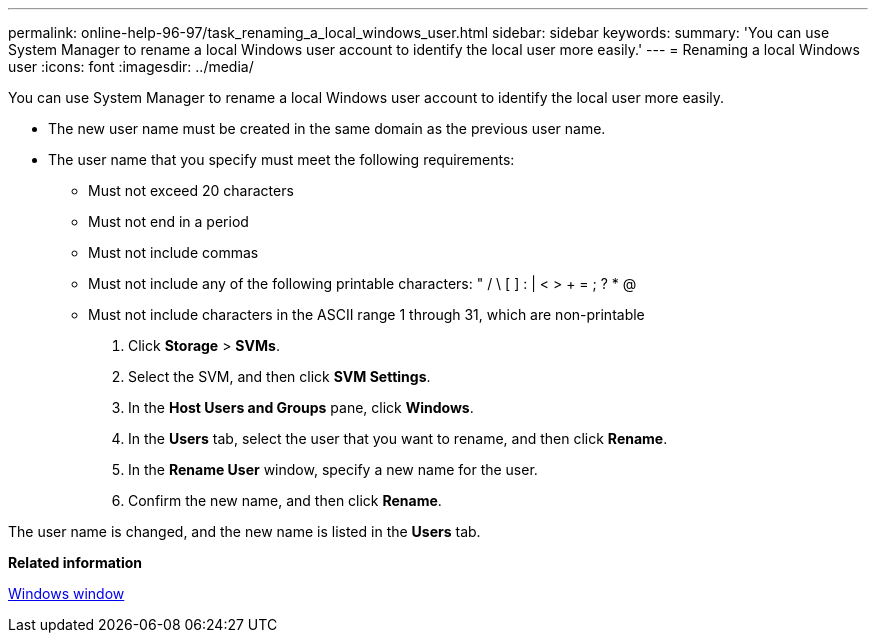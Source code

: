 ---
permalink: online-help-96-97/task_renaming_a_local_windows_user.html
sidebar: sidebar
keywords: 
summary: 'You can use System Manager to rename a local Windows user account to identify the local user more easily.'
---
= Renaming a local Windows user
:icons: font
:imagesdir: ../media/

[.lead]
You can use System Manager to rename a local Windows user account to identify the local user more easily.

* The new user name must be created in the same domain as the previous user name.
* The user name that you specify must meet the following requirements:
 ** Must not exceed 20 characters
 ** Must not end in a period
 ** Must not include commas
 ** Must not include any of the following printable characters: " / \ [ ] : | < > + = ; ? * @
 ** Must not include characters in the ASCII range 1 through 31, which are non-printable

. Click *Storage* > *SVMs*.
. Select the SVM, and then click *SVM Settings*.
. In the *Host Users and Groups* pane, click *Windows*.
. In the *Users* tab, select the user that you want to rename, and then click *Rename*.
. In the *Rename User* window, specify a new name for the user.
. Confirm the new name, and then click *Rename*.

The user name is changed, and the new name is listed in the *Users* tab.

*Related information*

xref:reference_windows_window.adoc[Windows window]
